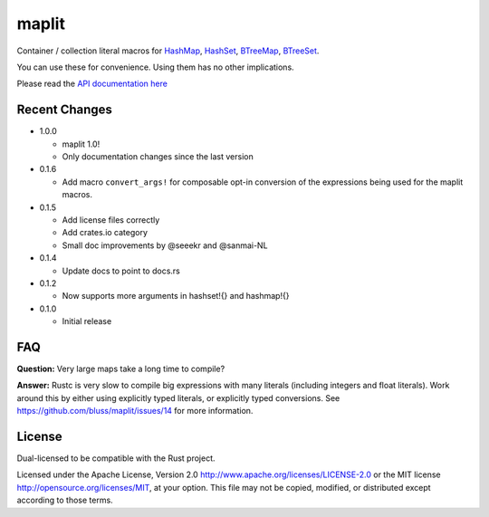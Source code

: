 maplit
======

Container / collection literal macros for `HashMap <https://doc.rust-lang.org/beta/std/collections/struct.HashMap.html>`_, `HashSet <https://doc.rust-lang.org/beta/std/collections/struct.HashSet.html>`_, `BTreeMap <https://doc.rust-lang.org/beta/std/collections/struct.BTreeMap.html>`_, `BTreeSet <https://doc.rust-lang.org/beta/std/collections/struct.BTreeSet.html>`_.

You can use these for convenience. Using them has no other implications.

Please read the `API documentation here`__

__ https://docs.rs/maplit/

|build_status|_ |crates|_

.. |build_status| image:: https://travis-ci.org/bluss/maplit.svg?branch=master
.. _build_status: https://travis-ci.org/bluss/maplit

.. |crates| image:: http://meritbadge.herokuapp.com/maplit
.. _crates: https://crates.io/crates/maplit


Recent Changes
--------------

- 1.0.0

  - maplit 1.0!
  - Only documentation changes since the last version

- 0.1.6

  - Add macro ``convert_args!`` for composable opt-in conversion of the
    expressions being used for the maplit macros.

- 0.1.5

  - Add license files correctly
  - Add crates.io category
  - Small doc improvements by @seeekr and @sanmai-NL

- 0.1.4

  - Update docs to point to docs.rs

- 0.1.2

  - Now supports more arguments in hashset!{} and hashmap!{}

- 0.1.0

  - Initial release

FAQ
---

**Question:** Very large maps take a long time to compile?

**Answer:** Rustc is very slow to compile big expressions with many literals
(including integers and float literals). Work around this by either
using explicitly typed literals, or explicitly typed conversions.
See https://github.com/bluss/maplit/issues/14 for more information.


License
-------

Dual-licensed to be compatible with the Rust project.

Licensed under the Apache License, Version 2.0
http://www.apache.org/licenses/LICENSE-2.0 or the MIT license
http://opensource.org/licenses/MIT, at your
option. This file may not be copied, modified, or distributed
except according to those terms.
